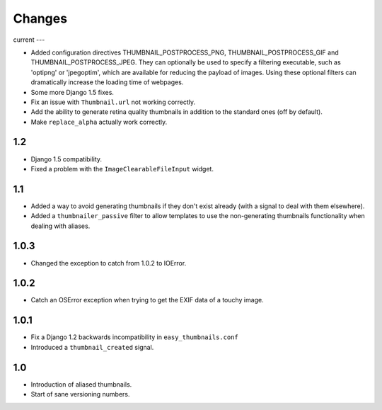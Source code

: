 Changes
=======

current
---

* Added configuration directives THUMBNAIL_POSTPROCESS_PNG, THUMBNAIL_POSTPROCESS_GIF and
  THUMBNAIL_POSTPROCESS_JPEG. They can optionally be used to specify a filtering executable, such
  as 'optipng' or 'jpegoptim', which are available for reducing the payload of images. Using these
  optional filters can dramatically increase the loading time of webpages.

* Some more Django 1.5 fixes.

* Fix an issue with ``Thumbnail.url`` not working correctly.

* Add the ability to generate retina quality thumbnails in addition to the
  standard ones (off by default).

* Make ``replace_alpha`` actually work correctly.

1.2
---

* Django 1.5 compatibility.

* Fixed a problem with the ``ImageClearableFileInput`` widget.

1.1
---

* Added a way to avoid generating thumbnails if they don't exist already (with
  a signal to deal with them elsewhere).

* Added a ``thumbnailer_passive`` filter to allow templates to use the
  non-generating thumbnails functionality when dealing with aliases.

1.0.3
-----

* Changed the exception to catch from 1.0.2 to IOError.

1.0.2
-----

* Catch an OSError exception when trying to get the EXIF data of a touchy
  image.

1.0.1
-----

* Fix a Django 1.2 backwards incompatibility in ``easy_thumbnails.conf``

* Introduced a ``thumbnail_created`` signal.

1.0
---

* Introduction of aliased thumbnails.

* Start of sane versioning numbers.
